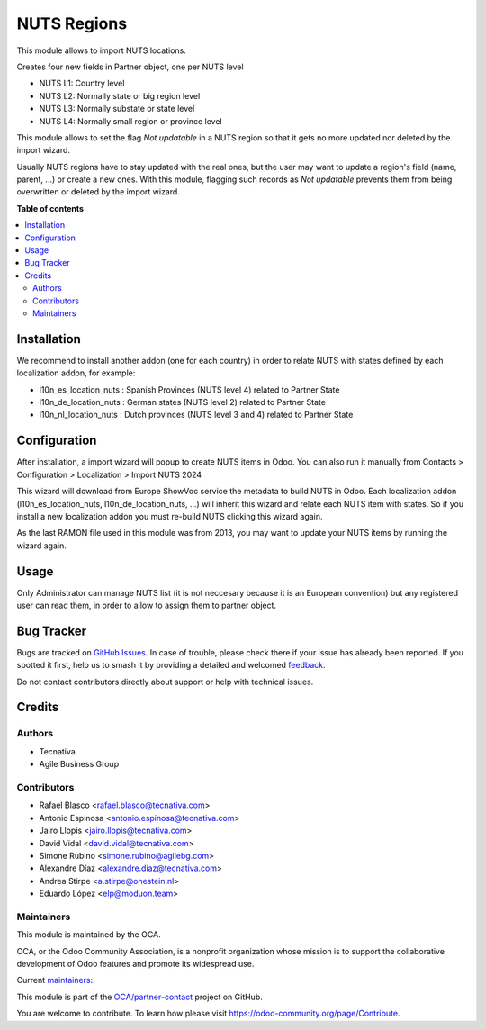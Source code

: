 ============
NUTS Regions
============

.. 
   !!!!!!!!!!!!!!!!!!!!!!!!!!!!!!!!!!!!!!!!!!!!!!!!!!!!
   !! This file is generated by oca-gen-addon-readme !!
   !! changes will be overwritten.                   !!
   !!!!!!!!!!!!!!!!!!!!!!!!!!!!!!!!!!!!!!!!!!!!!!!!!!!!
   !! source digest: sha256:de0a0ba4adfbcb8ea3f66adfe66db191ad9a040fc824ffb6950c11d015a2efeb
   !!!!!!!!!!!!!!!!!!!!!!!!!!!!!!!!!!!!!!!!!!!!!!!!!!!!

.. |badge1| image:: https://img.shields.io/badge/maturity-Beta-yellow.png
    :target: https://odoo-community.org/page/development-status
    :alt: Beta
.. |badge2| image:: https://img.shields.io/badge/licence-AGPL--3-blue.png
    :target: http://www.gnu.org/licenses/agpl-3.0-standalone.html
    :alt: License: AGPL-3
.. |badge3| image:: https://img.shields.io/badge/github-OCA%2Fpartner--contact-lightgray.png?logo=github
    :target: https://github.com/OCA/partner-contact/tree/16.0/base_location_nuts
    :alt: OCA/partner-contact
.. |badge4| image:: https://img.shields.io/badge/weblate-Translate%20me-F47D42.png
    :target: https://translation.odoo-community.org/projects/partner-contact-16-0/partner-contact-16-0-base_location_nuts
    :alt: Translate me on Weblate
.. |badge5| image:: https://img.shields.io/badge/runboat-Try%20me-875A7B.png
    :target: https://runboat.odoo-community.org/builds?repo=OCA/partner-contact&target_branch=16.0
    :alt: Try me on Runboat

|badge1| |badge2| |badge3| |badge4| |badge5|

This module allows to import NUTS locations.

Creates four new fields in Partner object, one per NUTS level

* NUTS L1: Country level
* NUTS L2: Normally state or big region level
* NUTS L3: Normally substate or state level
* NUTS L4: Normally small region or province level

This module allows to set the flag *Not updatable* in a NUTS region so that it gets no more updated nor deleted by the import wizard.

Usually NUTS regions have to stay updated with the real ones, but the user may want to update a region's field (name, parent, ...) or create a new ones.
With this module, flagging such records as *Not updatable* prevents them from being overwritten or deleted by the import wizard.

**Table of contents**

.. contents::
   :local:

Installation
============

We recommend to install another addon (one for each country) in order to relate
NUTS with states defined by each localization addon, for example:

* l10n_es_location_nuts : Spanish Provinces (NUTS level 4) related to Partner State
* l10n_de_location_nuts : German states (NUTS level 2) related to Partner State
* l10n_nl_location_nuts : Dutch provinces (NUTS level 3 and 4) related to Partner State

Configuration
=============

After installation, a import wizard will popup to create NUTS items in Odoo.
You can also run it manually from
Contacts > Configuration > Localization > Import NUTS 2024

This wizard will download from Europe ShowVoc service the metadata to
build NUTS in Odoo. Each localization addon (l10n_es_location_nuts,
l10n_de_location_nuts, ...) will inherit this wizard and
relate each NUTS item with states. So if you install a new localization addon
you must re-build NUTS clicking this wizard again.

As the last RAMON file used in this module was from 2013, you may want to update
your NUTS items by running the wizard again. 

Usage
=====

Only Administrator can manage NUTS list (it is not neccesary because
it is an European convention) but any registered user can read them,
in order to allow to assign them to partner object.

Bug Tracker
===========

Bugs are tracked on `GitHub Issues <https://github.com/OCA/partner-contact/issues>`_.
In case of trouble, please check there if your issue has already been reported.
If you spotted it first, help us to smash it by providing a detailed and welcomed
`feedback <https://github.com/OCA/partner-contact/issues/new?body=module:%20base_location_nuts%0Aversion:%2016.0%0A%0A**Steps%20to%20reproduce**%0A-%20...%0A%0A**Current%20behavior**%0A%0A**Expected%20behavior**>`_.

Do not contact contributors directly about support or help with technical issues.

Credits
=======

Authors
~~~~~~~

* Tecnativa
* Agile Business Group

Contributors
~~~~~~~~~~~~

* Rafael Blasco <rafael.blasco@tecnativa.com>
* Antonio Espinosa <antonio.espinosa@tecnativa.com>
* Jairo Llopis <jairo.llopis@tecnativa.com>
* David Vidal <david.vidal@tecnativa.com>
* Simone Rubino <simone.rubino@agilebg.com>
* Alexandre Díaz <alexandre.diaz@tecnativa.com>
* Andrea Stirpe <a.stirpe@onestein.nl>
* Eduardo López <elp@moduon.team>

Maintainers
~~~~~~~~~~~

This module is maintained by the OCA.

.. image:: https://odoo-community.org/logo.png
   :alt: Odoo Community Association
   :target: https://odoo-community.org

OCA, or the Odoo Community Association, is a nonprofit organization whose
mission is to support the collaborative development of Odoo features and
promote its widespread use.

.. |maintainer-rafaelbn| image:: https://github.com/rafaelbn.png?size=40px
    :target: https://github.com/rafaelbn
    :alt: rafaelbn
.. |maintainer-edlopen| image:: https://github.com/edlopen.png?size=40px
    :target: https://github.com/edlopen
    :alt: edlopen

Current `maintainers <https://odoo-community.org/page/maintainer-role>`__:

|maintainer-rafaelbn| |maintainer-edlopen| 

This module is part of the `OCA/partner-contact <https://github.com/OCA/partner-contact/tree/16.0/base_location_nuts>`_ project on GitHub.

You are welcome to contribute. To learn how please visit https://odoo-community.org/page/Contribute.
